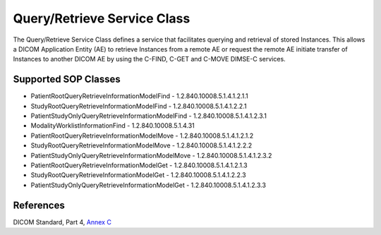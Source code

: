 Query/Retrieve Service Class
============================
The Query/Retrieve Service Class defines a service that facilitates querying
and retrieval of stored Instances. This allows a DICOM Application Entity (AE)
to retrieve Instances from a remote AE or request the remote AE initiate
transfer of Instances to another DICOM AE by using the C-FIND, C-GET and C-MOVE
DIMSE-C services.

Supported SOP Classes
---------------------

* PatientRootQueryRetrieveInformationModelFind - 1.2.840.10008.5.1.4.1.2.1.1
* StudyRootQueryRetrieveInformationModelFind - 1.2.840.10008.5.1.4.1.2.2.1
* PatientStudyOnlyQueryRetrieveInformationModelFind - 1.2.840.10008.5.1.4.1.2.3.1
* ModalityWorklistInformationFind - 1.2.840.10008.5.1.4.31
* PatientRootQueryRetrieveInformationModelMove - 1.2.840.10008.5.1.4.1.2.1.2
* StudyRootQueryRetrieveInformationModelMove - 1.2.840.10008.5.1.4.1.2.2.2
* PatientStudyOnlyQueryRetrieveInformationModelMove - 1.2.840.10008.5.1.4.1.2.3.2
* PatientRootQueryRetrieveInformationModelGet - 1.2.840.10008.5.1.4.1.2.1.3
* StudyRootQueryRetrieveInformationModelGet - 1.2.840.10008.5.1.4.1.2.2.3
* PatientStudyOnlyQueryRetrieveInformationModelGet - 1.2.840.10008.5.1.4.1.2.3.3

References
----------
DICOM Standard, Part 4, `Annex C <http://dicom.nema.org/medical/dicom/current/output/html/part04.html#chapter_C>`_
